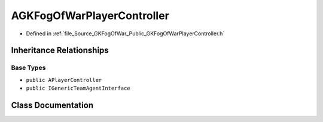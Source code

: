 .. _exhale_class_classAGKFogOfWarPlayerController:

AGKFogOfWarPlayerController
=================================

- Defined in :ref:`file_Source_GKFogOfWar_Public_GKFogOfWarPlayerController.h`


Inheritance Relationships
-------------------------

Base Types
**********

- ``public APlayerController``
- ``public IGenericTeamAgentInterface``


Class Documentation
-------------------


.. doxygenclass:: AGKFogOfWarPlayerController
   :project: GKFogOfWar
   :members:
   :protected-members:
   :undoc-members: